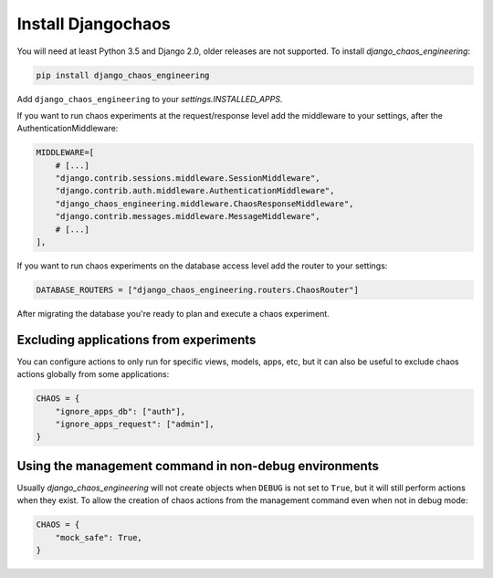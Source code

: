 Install Djangochaos
===================

You will need at least Python 3.5 and Django 2.0, older releases are not
supported. To install `django_chaos_engineering`:

.. code-block:: shell

    pip install django_chaos_engineering

Add ``django_chaos_engineering`` to your `settings.INSTALLED_APPS`.

If you want to run chaos experiments at the request/response level add the
middleware to your settings, after the AuthenticationMiddleware:

.. code-block:: python

        MIDDLEWARE=[
            # [...]
            "django.contrib.sessions.middleware.SessionMiddleware",
            "django.contrib.auth.middleware.AuthenticationMiddleware",
            "django_chaos_engineering.middleware.ChaosResponseMiddleware",
            "django.contrib.messages.middleware.MessageMiddleware",
            # [...]
        ],

If you want to run chaos experiments on the database access level add the router
to your settings:

.. code-block:: python

    DATABASE_ROUTERS = ["django_chaos_engineering.routers.ChaosRouter"]

After migrating the database you're ready to plan and execute a chaos
experiment.

Excluding applications from experiments
---------------------------------------

You can configure actions to only run for specific views, models, apps, etc, but
it can also be useful to exclude chaos actions globally from some applications:

.. code-block:: python

        CHAOS = {
            "ignore_apps_db": ["auth"],
            "ignore_apps_request": ["admin"],
        }

Using the management command in non-debug environments
------------------------------------------------------

Usually `django_chaos_engineering` will not create objects when ``DEBUG`` is not set to
``True``, but it will still perform actions when they exist. To allow the
creation of chaos actions from the management command even when not in debug
mode:

.. code-block:: python

        CHAOS = {
            "mock_safe": True,
        }
